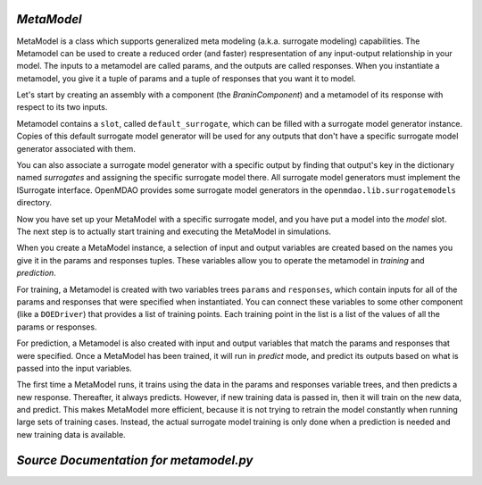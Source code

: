.. index:: MetaModel

.. _MetaModel:

*MetaModel*
~~~~~~~~~~~

MetaModel is a class which supports generalized meta modeling
(a.k.a. surrogate modeling) capabilities. The Metamodel can
be used to create a reduced order (and faster) respresentation
of any input-output relationship in your model. The inputs to
a metamodel are called params, and the outputs are called responses. When
you instantiate a metamodel, you give it a tuple of params and a tuple of
responses that you want it to model.

Let's start by creating an assembly with a component (the `BraninComponent`)
and a metamodel of its response with respect to its two inputs.

.. testcode:: MetaModel_model

    from openmdao.main.api import Assembly
    from openmdao.lib.components.api import MetaModel
    from openmdao.lib.surrogatemodels.api import KrigingSurrogate
    from openmdao.lib.optproblems.branin import BraninComponent

    class Simulation(Assembly):
        def configure(self):

            #component has two inputs (x, y) and one output (f_xy)
            self.add('model', BraninComponent())
            self.model.x = 9.
            self.model.y = 9.

            #create meta_model for f_xy as the response
            self.add('meta_model', MetaModel(params=('x', 'y'),
                                             responses=('f_xy')))

Metamodel contains a ``slot``, called ``default_surrogate``, which can be
filled with a surrogate model generator instance. Copies of this default
surrogate model generator will be used for any outputs that don't have a
specific surrogate model generator associated with them.

You can also associate a surrogate model generator with a specific output by
finding that output's key in the dictionary named `surrogates` and assigning
the specific surrogate model there. All surrogate model generators must
implement the ISurrogate interface. OpenMDAO provides some surrogate model
generators in the ``openmdao.lib.surrogatemodels`` directory.

.. testcode:: MetaModel_slots

    from openmdao.main.api import Assembly
    from openmdao.lib.components.api import MetaModel
    from openmdao.lib.surrogatemodels.api import KrigingSurrogate
    from openmdao.lib.optproblems.branin import BraninComponent

    class Simulation(Assembly):
        def configure(self):

            #component has two inputs (x, y) and one output (f_xy)
            self.add('model', BraninComponent())
            self.model.x = 9
            self.model.y = 9

            #create meta_model for f_xy as the response
            self.add('meta_model', MetaModel(params=('x', 'y'),
                                             responses=('f_xy')))

            #The meta_model contains a dictionary named 'surrogates' whose keys are
            #the variable names, and whose values are slots where a surrogate
            #model instance can be filled. In this case we'll just put
            #another KrigingSurrogate in there, just to show how it's done.
            #Since the default_surrogate is also a KrigingSurrogate, this
            #will give us the same results we would have had if we'd only
            #used the default_surrogate.

            # use Kriging for the f_xy output
            self.meta_model.surrogates['f_xy'] = KrigingSurrogate()

Now you have set up your MetaModel with a specific surrogate model, and you have
put a model into the `model` slot. The next step is to actually start
training and executing the MetaModel in simulations.

When you create a MetaModel instance, a selection of input and output variables are
created based on the names you give it in the params and responses tuples. These variables
allow you to operate the metamodel in *training* and *prediction*.

For training, a Metamodel is created with two variables trees ``params`` and ``responses``,
which contain inputs for all of the params and responses that were specified
when instantiated. You can connect these variables to some other component
(like a ``DOEDriver``) that provides a list of training points. Each training point in the list
is a list of the values of all the params or responses.

For prediction, a Metamodel is also created with input and output variables
that match the params and responses that were specified. Once a MetaModel has
been trained, it will run in *predict* mode, and predict its outputs based on
what is passed into the input variables.

.. testcode:: MetaModel_Assembly

    from openmdao.main.api import Assembly
    from openmdao.lib.components.api import MetaModel
    from openmdao.lib.doegenerators.api import FullFactorial
    from openmdao.lib.drivers.api import DOEdriver
    from openmdao.lib.optproblems.branin import BraninComponent
    from openmdao.lib.surrogatemodels.api import KrigingSurrogate

    class Simulation(Assembly):
        def configure(self):

            #component has two inputs (x, y) and one output (f_xy)
            self.add('model', BraninComponent())
            self.model.x = 9
            self.model.y = 9

            #create meta_model for f_xy as the response
            self.add('meta_model', MetaModel(params=('x', 'y'),
                                             responses=('f_xy')))

            # use Kriging for the f_xy output
            self.meta_model.surrogates['f_xy'] = KrigingSurrogate()

            # Generate training data for the meta_model
            self.add("DOE_Trainer", DOEdriver())
            self.DOE_Trainer.DOEgenerator = FullFactorial()
            self.DOE_Trainer.DOEgenerator.num_levels = 25
            self.DOE_Trainer.add_parameter("model.x", low=0, high=20)
            self.DOE_Trainer.add_parameter("model.y", low=0, high=20)
            self.DOE_Trainer.add_response('model.f_x')

            # Pass training data to the meta model.
            self.connect('DOE_Trainer.case_inputs.model.x', 'meta_model.params.x')
            self.connect('DOE_Trainer.case_inputs.model.y', 'meta_model.params.y')
            self.connect('DOE_Trainer.case_outputs.model.f_x', 'meta_model.responses.f_x')

            # Iteration Hierarchy
            self.driver.workflow.add(['DOE_Trainer','model'])
            self.DOE_Trainer.workflow.add('model')


The first time a MetaModel runs, it trains using the data in the params and
responses variable trees, and then predicts a new response. Thereafter, it
always predicts. However, if new training data is passed in, then it will
train on the new data, and predict. This makes MetaModel more efficient,
because it is not trying to retrain the model constantly when running large
sets of training cases. Instead, the actual surrogate model training is only
done when a prediction is needed and new training data is available.



*Source Documentation for metamodel.py*
~~~~~~~~~~~~~~~~~~~~~~~~~~~~~~~~~~~~~~~
